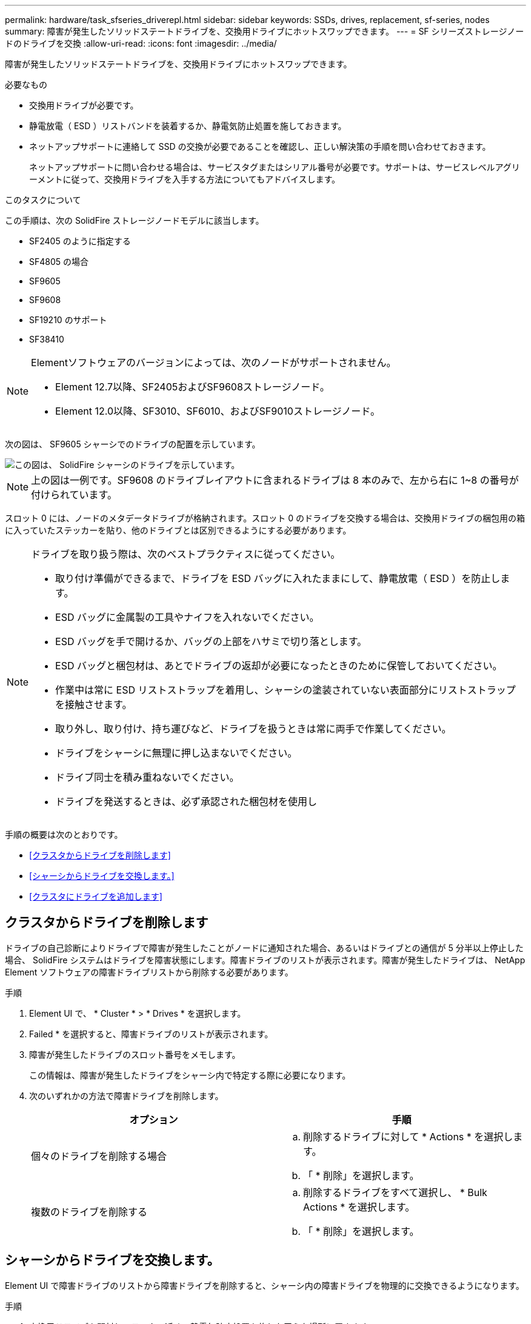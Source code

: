 ---
permalink: hardware/task_sfseries_driverepl.html 
sidebar: sidebar 
keywords: SSDs, drives, replacement, sf-series, nodes 
summary: 障害が発生したソリッドステートドライブを、交換用ドライブにホットスワップできます。 
---
= SF シリーズストレージノードのドライブを交換
:allow-uri-read: 
:icons: font
:imagesdir: ../media/


[role="lead"]
障害が発生したソリッドステートドライブを、交換用ドライブにホットスワップできます。

.必要なもの
* 交換用ドライブが必要です。
* 静電放電（ ESD ）リストバンドを装着するか、静電気防止処置を施しておきます。
* ネットアップサポートに連絡して SSD の交換が必要であることを確認し、正しい解決策の手順を問い合わせておきます。
+
ネットアップサポートに問い合わせる場合は、サービスタグまたはシリアル番号が必要です。サポートは、サービスレベルアグリーメントに従って、交換用ドライブを入手する方法についてもアドバイスします。



.このタスクについて
この手順は、次の SolidFire ストレージノードモデルに該当します。

* SF2405 のように指定する
* SF4805 の場合
* SF9605
* SF9608
* SF19210 のサポート
* SF38410


[NOTE]
====
Elementソフトウェアのバージョンによっては、次のノードがサポートされません。

* Element 12.7以降、SF2405およびSF9608ストレージノード。
* Element 12.0以降、SF3010、SF6010、およびSF9010ストレージノード。


====
次の図は、 SF9605 シャーシでのドライブの配置を示しています。

image::../media/sf_drives.gif[この図は、 SolidFire シャーシのドライブを示しています。]


NOTE: 上の図は一例です。SF9608 のドライブレイアウトに含まれるドライブは 8 本のみで、左から右に 1~8 の番号が付けられています。

スロット 0 には、ノードのメタデータドライブが格納されます。スロット 0 のドライブを交換する場合は、交換用ドライブの梱包用の箱に入っていたステッカーを貼り、他のドライブとは区別できるようにする必要があります。

[NOTE]
====
ドライブを取り扱う際は、次のベストプラクティスに従ってください。

* 取り付け準備ができるまで、ドライブを ESD バッグに入れたままにして、静電放電（ ESD ）を防止します。
* ESD バッグに金属製の工具やナイフを入れないでください。
* ESD バッグを手で開けるか、バッグの上部をハサミで切り落とします。
* ESD バッグと梱包材は、あとでドライブの返却が必要になったときのために保管しておいてください。
* 作業中は常に ESD リストストラップを着用し、シャーシの塗装されていない表面部分にリストストラップを接触させます。
* 取り外し、取り付け、持ち運びなど、ドライブを扱うときは常に両手で作業してください。
* ドライブをシャーシに無理に押し込まないでください。
* ドライブ同士を積み重ねないでください。
* ドライブを発送するときは、必ず承認された梱包材を使用し


====
手順の概要は次のとおりです。

* <<クラスタからドライブを削除します>>
* <<シャーシからドライブを交換します。>>
* <<クラスタにドライブを追加します>>




== クラスタからドライブを削除します

ドライブの自己診断によりドライブで障害が発生したことがノードに通知された場合、あるいはドライブとの通信が 5 分半以上停止した場合、 SolidFire システムはドライブを障害状態にします。障害ドライブのリストが表示されます。障害が発生したドライブは、 NetApp Element ソフトウェアの障害ドライブリストから削除する必要があります。

.手順
. Element UI で、 * Cluster * > * Drives * を選択します。
. Failed * を選択すると、障害ドライブのリストが表示されます。
. 障害が発生したドライブのスロット番号をメモします。
+
この情報は、障害が発生したドライブをシャーシ内で特定する際に必要になります。

. 次のいずれかの方法で障害ドライブを削除します。
+
[cols="2*"]
|===
| オプション | 手順 


 a| 
個々のドライブを削除する場合
 a| 
.. 削除するドライブに対して * Actions * を選択します。
.. 「 * 削除」を選択します。




 a| 
複数のドライブを削除する
 a| 
.. 削除するドライブをすべて選択し、 * Bulk Actions * を選択します。
.. 「 * 削除」を選択します。


|===




== シャーシからドライブを交換します。

Element UI で障害ドライブのリストから障害ドライブを削除すると、シャーシ内の障害ドライブを物理的に交換できるようになります。

.手順
. 交換用ドライブを開封し、ラックの近くの静電気防止処置を施した平らな場所に置きます。
+
障害ドライブをネットアップに返却するときのために、梱包材は保管しておいてください。

. Element UI から取得した障害ドライブのスロット番号を、シャーシの番号と照合します。
+
次の図は、ドライブスロットの番号を示しています。

+
image::../media/sf_series_drive_numbers.gif[この図は、 SolidFire ストレージノードのドライブ番号を示しています。]

+
[cols="2*"]
|===
| 項目 | 説明 


 a| 
1.
 a| 
ドライブのスロット番号

|===
. 取り外すドライブの赤い丸を押して、ドライブをリリースします。
+
カチッという音がしてラッチが開きます。

. ドライブをシャーシから引き出し、静電気防止処置を施した平らな場所に置きます。
. 交換用ドライブをスロットに挿入する前に、赤い丸を押します。
. 交換用ドライブを挿入し、赤い丸を押してラッチを閉じます。
. ドライブを交換したことをネットアップサポートに通知します。
+
ネットアップサポートから障害ドライブの返却手順をお知らせします。





== クラスタにドライブを追加します

シャーシに新しいドライブを取り付けると、ドライブが使用可能として登録されます。ドライブがクラスタに参加できるようにするためには、 Element UI を使用してドライブをクラスタに追加する必要があります。

.手順
. Element UI で、 * Cluster * > * Drives * をクリックします。
. 使用可能なドライブのリストを表示するには、 * Available * をクリックします。
. 次のいずれかのオプションを選択してドライブを追加します。
+
[cols="2*"]
|===
| オプション | 手順 


 a| 
個々のドライブを追加します
 a| 
.. 追加するドライブの * Actions * ボタンを選択します。
.. 「 * 追加」を選択します。




 a| 
をクリックしてください
 a| 
.. 追加するドライブのチェックボックスを選択し、 * Bulk Actions * を選択します。
.. 「 * 追加」を選択します。


|===




== 詳細については、こちらをご覧ください

* https://www.netapp.com/data-storage/solidfire/documentation/["NetApp SolidFire のリソースページ"^]
* https://docs.netapp.com/sfe-122/topic/com.netapp.ndc.sfe-vers/GUID-B1944B0E-B335-4E0B-B9F1-E960BF32AE56.html["以前のバージョンの NetApp SolidFire 製品および Element 製品に関するドキュメント"^]

